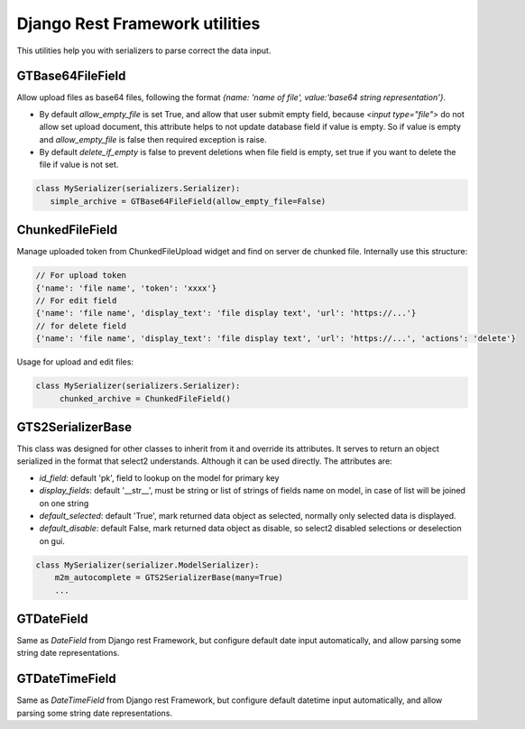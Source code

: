 Django Rest Framework utilities
==================================

This utilities help you with serializers to parse correct the data input.

GTBase64FileField
-------------------

Allow upload files as base64 files, following the format `{name: 'name of file', value:'base64 string representation'}`.

- By default `allow_empty_file` is set True, and allow that user submit empty field, because `<input type="file">` do not allow set upload document, this attribute helps to not update database field if value is empty. So if value is empty and `allow_empty_file` is false then required exception is raise.
- By default `delete_if_empty` is false to prevent deletions when file field is empty, set true if you want to delete the file if value is not set.

.. code:: python

      class MySerializer(serializers.Serializer):
         simple_archive = GTBase64FileField(allow_empty_file=False)

ChunkedFileField
----------------------
Manage uploaded token from ChunkedFileUpload widget and find on server de chunked file.
Internally use this structure:


.. code:: javascript

    // For upload token
    {'name': 'file name', 'token': 'xxxx'}
    // For edit field
    {'name': 'file name', 'display_text': 'file display text', 'url': 'https://...'}
    // for delete field
    {'name': 'file name', 'display_text': 'file display text', 'url': 'https://...', 'actions': 'delete'}


Usage for upload and edit files:

.. code:: python

      class MySerializer(serializers.Serializer):
           chunked_archive = ChunkedFileField()


GTS2SerializerBase
---------------------

This class was designed for other classes to inherit from it and override its attributes. It serves to return an object serialized in the format that select2 understands. Although it can be used directly. The attributes are:


- `id_field`: default 'pk', field to lookup on the model for primary key
- `display_fields`: default '__str__', must be string or list of strings of fields name on model, in case of list will be joined on one string
- `default_selected`: default 'True', mark returned data object as selected, normally only selected data is displayed.
- `default_disable`: default False, mark returned data object as disable, so select2 disabled selections or deselection on gui.

.. code:: python

    class MySerializer(serializer.ModelSerializer):
        m2m_autocomplete = GTS2SerializerBase(many=True)
        ...

GTDateField
-----------------

Same as `DateField` from Django rest Framework, but configure default date input automatically, and allow parsing some
string date representations.


GTDateTimeField
-----------------

Same as `DateTimeField` from Django rest Framework, but configure default datetime input automatically, and allow parsing some
string date representations.




